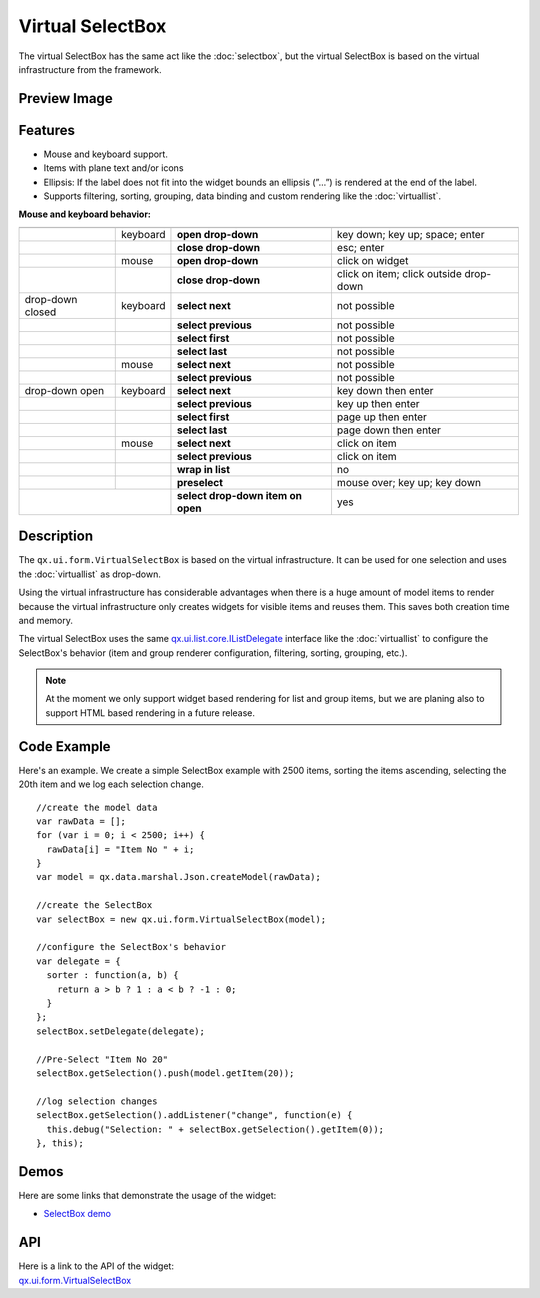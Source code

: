 .. _pages/widget/virtualwidgets#virtualselectbox:

Virtual SelectBox
*****************
The virtual SelectBox has the same act like the :doc:`selectbox`, but the virtual SelectBox is based on the virtual infrastructure from the framework.

.. _pages/widget/virtualselectbox#preview_image:

Preview Image
-------------

|widget/virtualselectbox.png|

.. |widget/virtualselectbox.png| image:: /pages/widget/virtualselectbox.png

.. _pages/widget/virtualselectbox#features:

Features
--------
* Mouse and keyboard support.
* Items with plane text and/or icons
* Ellipsis: If the label does not fit into the widget bounds an ellipsis (”...”) is rendered at the end of the label.
* Supports filtering, sorting, grouping, data binding and custom rendering like the :doc:`virtuallist`.

**Mouse and keyboard behavior:**

+------------------+----------+-----------------------------------+----------------------------------------+
|                  |          |                                   |                                        |
+==================+==========+===================================+========================================+
|                  | keyboard | **open drop-down**                | key down; key up; space; enter         |
+------------------+----------+-----------------------------------+----------------------------------------+
|                  |          | **close drop-down**               | esc; enter                             |
+------------------+----------+-----------------------------------+----------------------------------------+
|                  | mouse    | **open drop-down**                | click on widget                        |
+------------------+----------+-----------------------------------+----------------------------------------+
|                  |          | **close drop-down**               | click on item; click outside drop-down |
+------------------+----------+-----------------------------------+----------------------------------------+
| drop-down closed | keyboard | **select next**                   | not possible                           |
+------------------+----------+-----------------------------------+----------------------------------------+
|                  |          | **select previous**               | not possible                           |
+------------------+----------+-----------------------------------+----------------------------------------+
|                  |          | **select first**                  | not possible                           |
+------------------+----------+-----------------------------------+----------------------------------------+
|                  |          | **select last**                   | not possible                           |
+------------------+----------+-----------------------------------+----------------------------------------+
|                  | mouse    | **select next**                   | not possible                           |
+------------------+----------+-----------------------------------+----------------------------------------+
|                  |          | **select previous**               | not possible                           |
+------------------+----------+-----------------------------------+----------------------------------------+
| drop-down open   | keyboard | **select next**                   | key down then enter                    |
+------------------+----------+-----------------------------------+----------------------------------------+
|                  |          | **select previous**               | key up then enter                      |
+------------------+----------+-----------------------------------+----------------------------------------+
|                  |          | **select first**                  | page up then enter                     |
+------------------+----------+-----------------------------------+----------------------------------------+
|                  |          | **select last**                   | page down then enter                   |
+------------------+----------+-----------------------------------+----------------------------------------+
|                  | mouse    | **select next**                   | click on item                          |
+------------------+----------+-----------------------------------+----------------------------------------+
|                  |          | **select previous**               | click on item                          |
+------------------+----------+-----------------------------------+----------------------------------------+
|                  |          | **wrap in list**                  | no                                     |
+------------------+----------+-----------------------------------+----------------------------------------+
|                  |          | **preselect**                     | mouse over; key up; key down           |
+------------------+----------+-----------------------------------+----------------------------------------+
|                  |          | **select drop-down item on open** | yes                                    |
+-----------------------------+-----------------------------------+----------------------------------------+

.. _pages/widget/virtualselectbox#description:

Description
-----------

The ``qx.ui.form.VirtualSelectBox`` is based on the virtual infrastructure. It can be used for one selection and uses the :doc:`virtuallist` as drop-down.
 
Using the virtual infrastructure has considerable advantages when there is a huge amount of model items to render because the virtual infrastructure only creates widgets for visible items and reuses them. This saves both creation time and memory.

The virtual SelectBox uses the same `qx.ui.list.core.IListDelegate <http://demo.qooxdoo.org/%{version}/apiviewer/#qx.ui.list.core.IListDelegate>`_ interface like the :doc:`virtuallist` to configure the SelectBox's behavior (item and group renderer configuration, filtering, sorting, grouping, etc.).

.. note::
  At the moment we only support widget based rendering for list and group items, but we are planing also to support HTML based rendering in a future release.

.. _pages/widget/virtualselectbox#codeexample:

Code Example
------------

Here's an example. We create a simple SelectBox example with 2500 items, sorting the items ascending, selecting the 20th item and we log each selection change.

::

    //create the model data
    var rawData = [];
    for (var i = 0; i < 2500; i++) {
      rawData[i] = "Item No " + i;
    }
    var model = qx.data.marshal.Json.createModel(rawData);
     
    //create the SelectBox
    var selectBox = new qx.ui.form.VirtualSelectBox(model);
     
    //configure the SelectBox's behavior
    var delegate = {
      sorter : function(a, b) {
        return a > b ? 1 : a < b ? -1 : 0;
      }
    };
    selectBox.setDelegate(delegate);
     
    //Pre-Select "Item No 20"
    selectBox.getSelection().push(model.getItem(20));
    
    //log selection changes
    selectBox.getSelection().addListener("change", function(e) {
      this.debug("Selection: " + selectBox.getSelection().getItem(0));
    }, this);

.. _pages/widget/virtualselectbox#demos:

Demos
-----
Here are some links that demonstrate the usage of the widget:

* `SelectBox demo <http://demo.qooxdoo.org/%{version}/demobrowser/#virtual~SelectBox.html>`_

.. _pages/widget/virtualselectbox#api:

API
---
| Here is a link to the API of the widget:
| `qx.ui.form.VirtualSelectBox <http://demo.qooxdoo.org/%{version}/apiviewer/#qx.ui.form.VirtualSelectBox>`_

